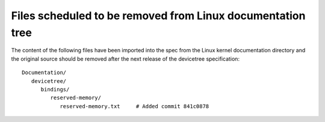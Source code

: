 Files scheduled to be removed from Linux documentation tree
===========================================================

The content of the following files have been imported into the spec from the Linux kernel documentation directory and the original source should be removed after the next release of the devicetree specification::

   Documentation/
      devicetree/
         bindings/
            reserved-memory/
               reserved-memory.txt     # Added commit 841c0878

.. SPDX-License-Identifier: Apache-2.0
